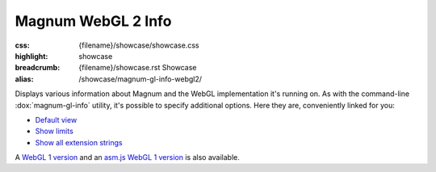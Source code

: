 Magnum WebGL 2 Info
###################

:css: {filename}/showcase/showcase.css
:highlight: showcase
:breadcrumb: {filename}/showcase.rst Showcase
:alias: /showcase/magnum-gl-info-webgl2/

Displays various information about Magnum and the WebGL implementation it's
running on. As with the command-line :dox:`magnum-gl-info` utility, it's
possible to specify additional options. Here they are, conveniently linked for
you:

-   `Default view <?>`_
-   `Show limits <?limits>`_
-   `Show all extension strings <?extension-strings>`_

A `WebGL 1 version <{filename}/showcase/gl-info.rst>`_ and an
`asm.js WebGL 1 version <{filename}/showcase/gl-info-asmjs.rst>`_ is also
available.

.. raw:: html

    <div id="container">
      <div id="sizer"><div id="expander"><div id="listener">
        <canvas id="module" class="hidden"></canvas>
        <pre id="log"></pre>
        <div id="status">Initialization...</div>
        <div id="status-description"></div>
        <script async="async" src="{filename}/showcase/gl-info-webgl2/magnum-gl-info.js"></script>
        <script src="{filename}/showcase/WindowlessEmscriptenApplication.js"></script>
      </div></div></div>
    </div>

.. block-warning:: Doesn't work?

    This example requires `WebAssembly <http://webassembly.org/>`_-capable
    browser with WebGL 2 enabled. See the `Showcase <{filename}/showcase.rst>`_
    page for more information; you can also report a bug either for the
    :gh:`utility itself <mosra/magnum>` or
    :gh:`for the website <mosra/magnum-website>`. Feedback welcome!

.. block-info:: Documentation

    All options for the Magnum GL Info utility are explained
    :dox:`in the documentation <magnum-gl-info>`.
